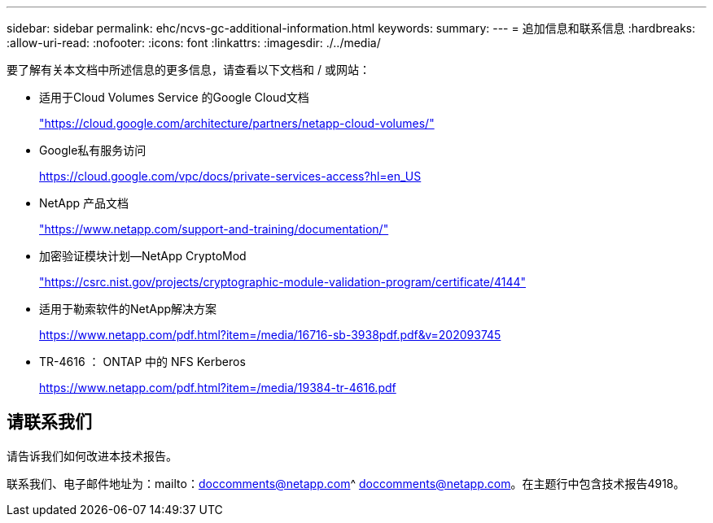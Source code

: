 ---
sidebar: sidebar 
permalink: ehc/ncvs-gc-additional-information.html 
keywords:  
summary:  
---
= 追加信息和联系信息
:hardbreaks:
:allow-uri-read: 
:nofooter: 
:icons: font
:linkattrs: 
:imagesdir: ./../media/


[role="lead"]
要了解有关本文档中所述信息的更多信息，请查看以下文档和 / 或网站：

* 适用于Cloud Volumes Service 的Google Cloud文档
+
https://cloud.google.com/architecture/partners/netapp-cloud-volumes/["https://cloud.google.com/architecture/partners/netapp-cloud-volumes/"^]

* Google私有服务访问
+
https://cloud.google.com/vpc/docs/private-services-access?hl=en_US["https://cloud.google.com/vpc/docs/private-services-access?hl=en_US"^]

* NetApp 产品文档
+
https://www.netapp.com/support-and-training/documentation/["https://www.netapp.com/support-and-training/documentation/"^]

* 加密验证模块计划—NetApp CryptoMod
+
https://csrc.nist.gov/projects/cryptographic-module-validation-program/certificate/4144["https://csrc.nist.gov/projects/cryptographic-module-validation-program/certificate/4144"^]

* 适用于勒索软件的NetApp解决方案
+
https://www.netapp.com/pdf.html?item=/media/16716-sb-3938pdf.pdf&v=202093745["https://www.netapp.com/pdf.html?item=/media/16716-sb-3938pdf.pdf&v=202093745"^]

* TR-4616 ： ONTAP 中的 NFS Kerberos
+
https://www.netapp.com/pdf.html?item=/media/19384-tr-4616.pdf["https://www.netapp.com/pdf.html?item=/media/19384-tr-4616.pdf"^]





== 请联系我们

请告诉我们如何改进本技术报告。

联系我们、电子邮件地址为：mailto：doccomments@netapp.com^ doccomments@netapp.com。在主题行中包含技术报告4918。
